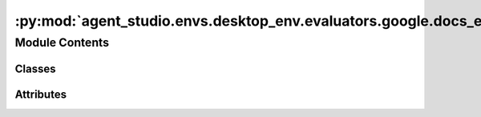 :py:mod:`agent_studio.envs.desktop_env.evaluators.google.docs_evaluator`
========================================================================

.. py:module:: agent_studio.envs.desktop_env.evaluators.google.docs_evaluator


Module Contents
---------------

Classes
~~~~~~~

.. autoapisummary::

   agent_studio.envs.desktop_env.evaluators.google.docs_evaluator.GoogleDocsEvaluator




Attributes
~~~~~~~~~~

.. autoapisummary::

   agent_studio.envs.desktop_env.evaluators.google.docs_evaluator.logger


.. py:data:: logger

   

.. py:class:: GoogleDocsEvaluator(eval_procedure: list[dict], reset_procedure: list[dict])


   Bases: :py:obj:`agent_studio.envs.desktop_env.evaluators.evaluator.Evaluator`

   Base class for evaluation.

   .. py:attribute:: name
      :type: str
      :value: 'google_docs'

      

   .. py:method:: get_document(document_id: str) -> dict

      Gets a document by its ID.


   .. py:method:: get_text_at_index(document, index)

      Gets the text at the given index in the document.


   .. py:method:: replace_text(document_id: str, old_text: str, new_text: str) -> None

      Replaces text in the document.


   .. py:method:: get_document_title(document_id: str) -> str

      Gets the title of the document.


   .. py:method:: delete_text(document_id: str, start_index: int, end_index: int) -> None

      Deletes text in the document.


   .. py:method:: insert_table(document_id: str, rows: int, columns: int, index: int = 1) -> None

      Inserts a table at the given index in the document.


   .. py:method:: search_doc_by_title(title: str) -> list[str]

      Searches for documents with the given title.


   .. py:method:: delete_doc_by_id(doc_id: str) -> None

      Deletes a document by its ID.


   .. py:method:: find_text_format(document, text) -> dict | None

      Finds the formatting of the given text in the document.


   .. py:method:: find_hyperlink(document: dict, search_text: str, expected_url: str) -> bool

      Searches for a hyperlink in the document with the specified text and URL.

      :param document: The document object.
      :type document: dict
      :param search_text: The text of the hyperlink to search for.
      :type search_text: str
      :param expected_url: The expected URL of the hyperlink.
      :type expected_url: str

      :returns: Whether the hyperlink is found and matches the criteria.
      :rtype: bool


   .. py:method:: text_format_match(title: str, text: str, font: str | None = None, size: int | None = None) -> None

      Evaluates if the text matches the specified formatting.


   .. py:method:: hyperlink_match(title: str, text: str, url: str, exists: bool) -> None

      Evaluates if a hyperlink with the specified text and URL exists in the document.

      :param title: The title of the document to search for.
      :type title: str
      :param text: The text of the hyperlink to match.
      :type text: str
      :param url: The URL the hyperlink should point to.
      :type url: str

      :raises FeedbackException: If the hyperlink does not match the expected criteria.


   .. py:method:: check_doc_exists(title: str, exists: bool, content: str | None = None) -> None

      Checks if the document matches the given parameters.

      :param title: Document title.
      :type title: str
      :param exists: Whether the document should exist.
      :type exists: bool
      :param content: Document content.
      :type content: str | None

      :raises FeedbackException: If the document exists does not match the expected value.

      :returns: None


   .. py:method:: create_document(title: str, content: str = '', hyperlink: dict[str, str] | None = None) -> dict

      Creates a document with the given title and content.

      :param title: Document title.
      :type title: str
      :param content: Document content.
      :type content: str

      :returns: Document information.
      :rtype: dict


   .. py:method:: delete_document(title: str, content: str | None = None) -> None

      Deletes a document with the given title and content.

      :param title: Document title.
      :type title: str
      :param content: Document content.
      :type content: str

      :returns: None



